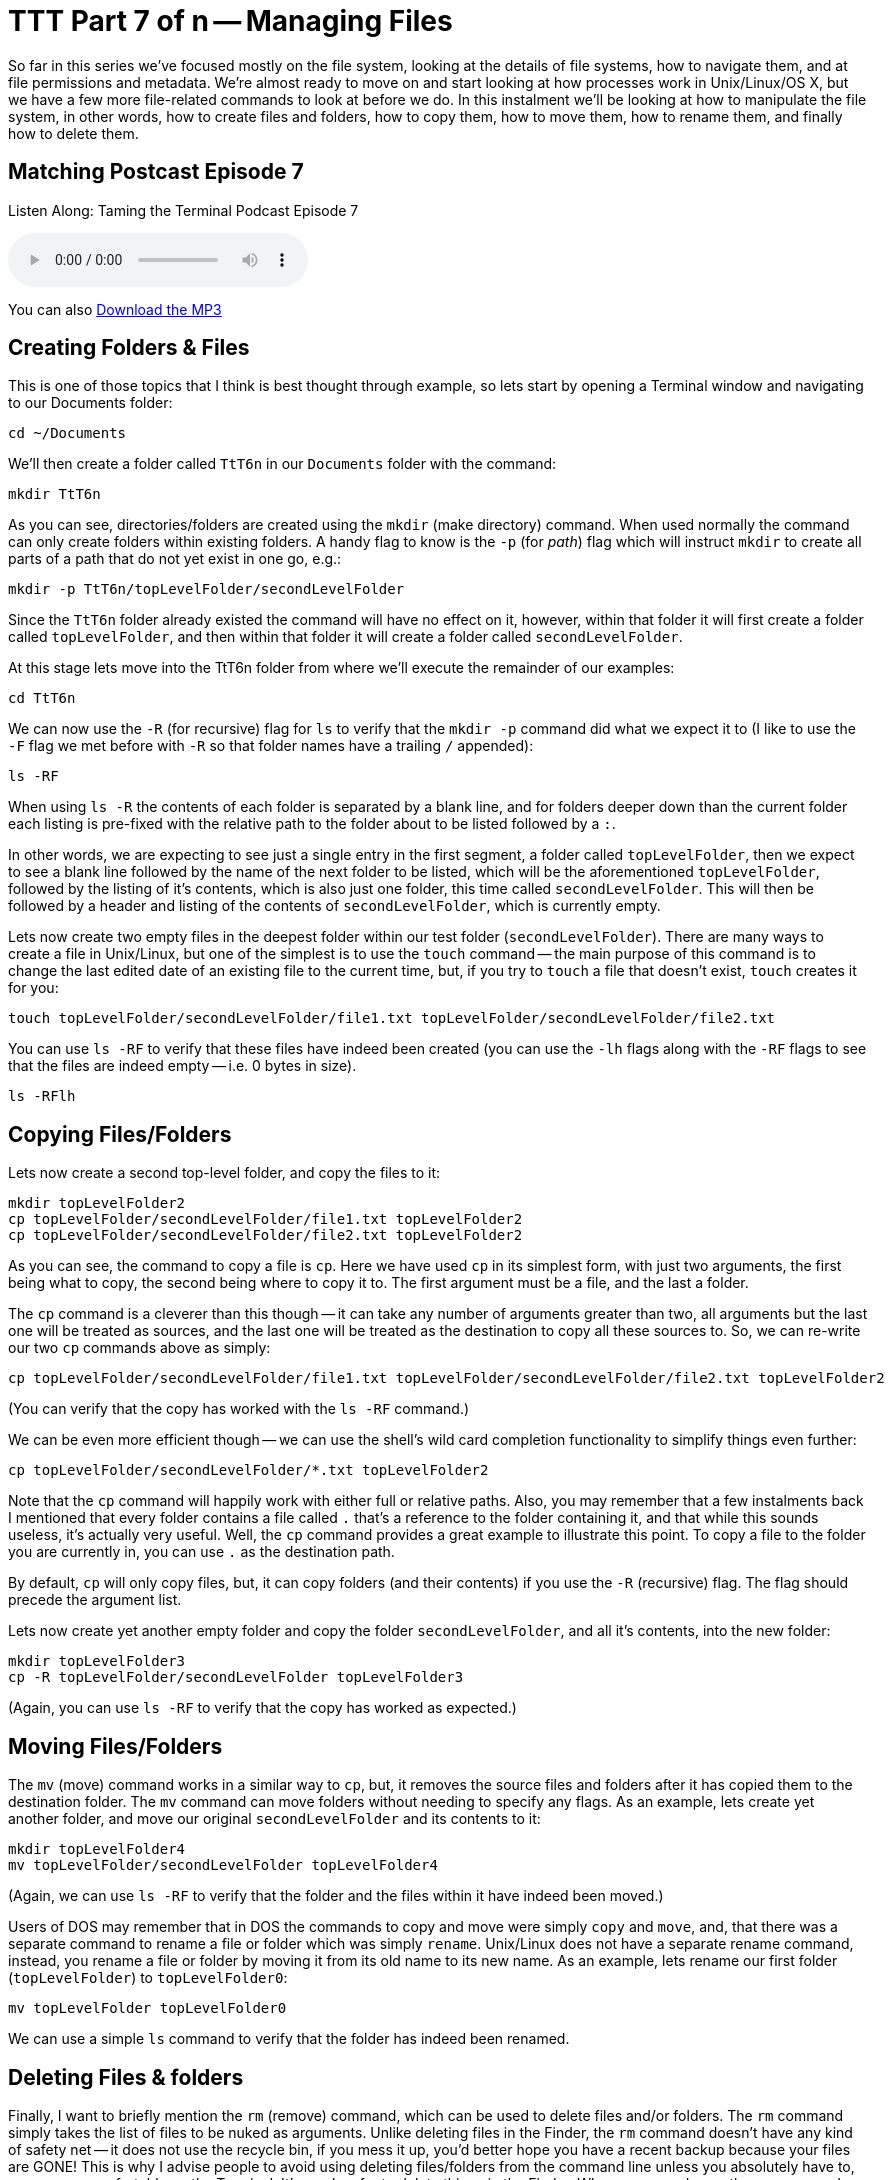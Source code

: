 [[ttt7]]
= TTT Part 7 of n -- Managing Files

So far in this series we've focused mostly on the file system, looking at the details of file systems, how to navigate them, and at file permissions and metadata.
We're almost ready to move on and start looking at how processes work in Unix/Linux/OS X, but we have a few more file-related commands to look at before we do.
In this instalment we'll be looking at how to manipulate the file system, in other words, how to create files and folders, how to copy them, how to move them, how to rename them, and finally how to delete them.

== Matching Postcast Episode 7

Listen Along: Taming the Terminal Podcast Episode 7

+++<audio controls='1' src="http://media.blubrry.com/tamingtheterminal/archive.org/download/TTT07ManagingFiles/TTT_07_Managing_Files.mp3">+++Your browser does not support HTML 5 audio 🙁+++</audio>+++

You can also http://media.blubrry.com/tamingtheterminal/archive.org/download/TTT07ManagingFiles/TTT_07_Managing_Files.mp3?autoplay=0&loop=0&controls=1[Download the MP3]

== Creating Folders & Files

This is one of those topics that I think is best thought through example, so lets start by opening a Terminal window and navigating to our Documents folder:

[source,bash]
----
cd ~/Documents
----

We'll then create a folder called `TtT6n` in our `Documents` folder with the command:

[source,bash]
----
mkdir TtT6n
----

As you can see, directories/folders are created using the `mkdir` (make directory) command.
When used normally the command can only create folders within existing folders.
A handy flag to know is the `-p` (for _path_) flag which will instruct `mkdir` to create all parts of a path that do not yet exist in one go, e.g.:

[source,bash]
----
mkdir -p TtT6n/topLevelFolder/secondLevelFolder
----

Since the `TtT6n` folder already existed the command will have no effect on it, however, within that folder it will first create a folder called `topLevelFolder`, and then within that folder it will create a folder called `secondLevelFolder`.

At this stage lets move into the TtT6n folder from where we'll execute the remainder of our examples:

[source,bash]
----
cd TtT6n
----

We can now use the `-R` (for recursive) flag for `ls` to verify that the `mkdir -p` command did what we expect it to (I like to use the `-F` flag we met before with `-R` so that folder names have a trailing `/` appended):

[source,bash]
----
ls -RF
----

When using `ls -R` the contents of each folder is separated by a blank line, and for folders deeper down than the current folder each listing is pre-fixed with the relative path to the folder about to be listed followed by a `:`.

In other words, we are expecting to see just a single entry in the first segment, a folder called `topLevelFolder`, then we expect to see a blank line followed by the name of the next folder to be listed, which will be the aforementioned `topLevelFolder`, followed by the listing of it's contents, which is also just one folder, this time called `secondLevelFolder`.
This will then be followed by a header and listing of the contents of `secondLevelFolder`, which is currently empty.

Lets now create two empty files in the deepest folder within our test folder (`secondLevelFolder`).
There are many ways to create a file in Unix/Linux, but one of the simplest is to use the `touch` command -- the main purpose of this command is to change the last edited date of an existing file to the current time, but, if you try to `touch` a file that doesn't exist, `touch` creates it for you:

[source,bash]
----
touch topLevelFolder/secondLevelFolder/file1.txt topLevelFolder/secondLevelFolder/file2.txt
----

You can use `ls -RF` to verify that these files have indeed been created (you can use the `-lh` flags along with the `-RF` flags to see that the files are indeed empty -- i.e.
0 bytes in size).

[source,bash]
----
ls -RFlh
----

== Copying Files/Folders

Lets now create a second top-level folder, and copy the files to it:

[source,bash]
----
mkdir topLevelFolder2
cp topLevelFolder/secondLevelFolder/file1.txt topLevelFolder2
cp topLevelFolder/secondLevelFolder/file2.txt topLevelFolder2
----

As you can see, the command to copy a file is `cp`.
Here we have used `cp` in its simplest form, with just two arguments, the first being what to copy, the second being where to copy it to.
The first argument must be a file, and the last a folder.

The `cp` command is a cleverer than this though -- it can take any number of arguments greater than two, all arguments but the last one will be treated as sources, and the last one will be treated as the destination to copy all these sources to.
So, we can re-write our two `cp` commands above as simply:

[source,bash]
----
cp topLevelFolder/secondLevelFolder/file1.txt topLevelFolder/secondLevelFolder/file2.txt topLevelFolder2
----

(You can verify that the copy has worked with the `ls -RF` command.)

We can be even more efficient though -- we can use the shell's wild card completion functionality to simplify things even further:

[source,bash]
----
cp topLevelFolder/secondLevelFolder/*.txt topLevelFolder2
----

Note that the `cp` command will happily work with either full or relative paths.
Also, you may remember that a few instalments back I mentioned that every folder contains a file called `.` that's a reference to the folder containing it, and that while this sounds useless, it's actually very useful.
Well, the `cp` command provides a great example to illustrate this point.
To copy a file to the folder you are currently in, you can use `.` as the destination path.

By default, `cp` will only copy files, but, it can copy folders (and their contents) if you use the `-R` (recursive) flag.
The flag should precede the argument list.

Lets now create yet another empty folder and copy the folder `secondLevelFolder`, and all it's contents, into the new folder:

[source,bash]
----
mkdir topLevelFolder3
cp -R topLevelFolder/secondLevelFolder topLevelFolder3
----

(Again, you can use `ls -RF` to verify that the copy has worked as expected.)

== Moving Files/Folders

The `mv` (move) command works in a similar way to `cp`, but, it removes the source files and folders after it has copied them to the destination folder.
The `mv` command can move folders without needing to specify any flags.
As an example, lets create yet another folder, and move our original `secondLevelFolder` and its contents to it:

[source,bash]
----
mkdir topLevelFolder4
mv topLevelFolder/secondLevelFolder topLevelFolder4
----

(Again, we can use `ls -RF` to verify that the folder and the files within it have indeed been moved.)

Users of DOS may remember that in DOS the commands to copy and move were simply `copy` and `move`, and, that there was a separate command to rename a file or folder which was simply `rename`.
Unix/Linux does not have a separate rename command, instead, you rename a file or folder by moving it from its old name to its new name.
As an example, lets rename our first folder (`topLevelFolder`) to `topLevelFolder0`:

[source,bash]
----
mv topLevelFolder topLevelFolder0
----

We can use a simple `ls` command to verify that the folder has indeed been renamed.

== Deleting Files & folders

Finally, I want to briefly mention the `rm` (remove) command, which can be used to delete files and/or folders.
The `rm` command simply takes the list of files to be nuked as arguments.
Unlike deleting files in the Finder, the `rm` command doesn't have any kind of safety net -- it does not use the recycle bin, if you mess it up, you'd better hope you have a recent backup because your files are GONE!
This is why I advise people to avoid using deleting files/folders from the command line unless you absolutely have to, or, are very comfortable on the Terminal.
It's much safer to delete things in the Finder.
When ever you do use the `rm` command, ALWAYS check over your command before hitting enter!
To adapt the older carpentry adage that you should _always measure twice and cut once_, my advice when using `rm` is to _think twice and execute once_.

By default the `rm` command will only allow you to delete regular files, but if you add the `-r` flag it will delete folders and their contents too.
A great additional safety net when using `rm` either in recursive mode or with shell wild card completion is the use the `-i` flag to enter interactive mode -- in this mode you will be asked to confirm the deletion of each file and folder.

Lets end by going back up one level, and then deleting our digital play pen recursively:

[source,bash]
----
cd ..
rm -ri TtT6n
----

== Conclusion

Today we learned how to create files and folders with `touch` and `mkdir`, to copy files with `cp`, move and rename them with `mv`, and delete them with `rm`.
Next time we'll move on to looking at how Unix/Linux/OS X handled processes.
